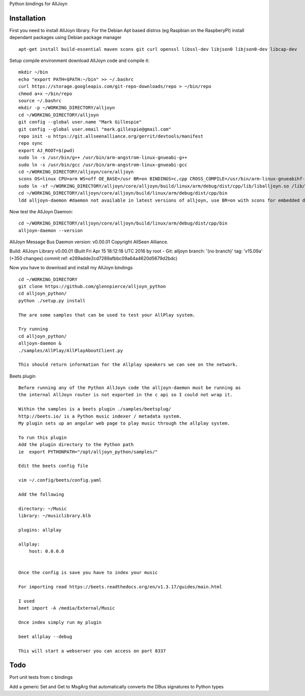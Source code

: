 Python bindings for AllJoyn

.. image:: https://github.com/glennpierce/alljoyn_python/raw/master/images/BeetsAllPlayPlugin.png?raw=true

Installation
============

First you need to install AllJoyn library.  For the Debian Apt based distros (eg Raspbian on the RaspberyPI) install dependant packages using Debian package manager ::

    apt-get install build-essential maven scons git curl openssl libssl-dev libjson0 libjson0-dev libcap-dev
    
Setup compile environment download AllJoyn code and compile it::
    
    mkdir ~/bin
    echo "export PATH=$PATH:~/bin" >> ~/.bashrc
    curl https://storage.googleapis.com/git-repo-downloads/repo > ~/bin/repo
    chmod a+x ~/bin/repo
    source ~/.bashrc
    mkdir -p ~/WORKING_DIRECTORY/alljoyn
    cd ~/WORKING_DIRECTORY/alljoyn
    git config --global user.name "Mark Gillespie"
    git config --global user.email "mark.gillespie@gmail.com"
    repo init -u https://git.allseenalliance.org/gerrit/devtools/manifest
    repo sync
    export AJ_ROOT=$(pwd)
    sudo ln -s /usr/bin/g++ /usr/bin/arm-angstrom-linux-gnueabi-g++
    sudo ln -s /usr/bin/gcc /usr/bin/arm-angstrom-linux-gnueabi-gcc
    cd ~/WORKING_DIRECTORY/alljoyn/core/alljoyn
    scons OS=linux CPU=arm WS=off OE_BASE=/usr BR=on BINDINGS=c,cpp CROSS_COMPILE=/usr/bin/arm-linux-gnueabihf-
    sudo ln -sf ~/WORKING_DIRECTORY/alljoyn/core/alljoyn/build/linux/arm/debug/dist/cpp/lib/liballjoyn.so /lib/arm-linux-gnueabihf/liballjoyn.so
    cd ~/WORKING_DIRECTORY/alljoyn/core/alljoyn/build/linux/arm/debug/dist/cpp/bin
    ldd alljoyn-daemon #daemon not available in latest versions of alljoyn, use BR=on with scons for embedded daemon
    
Now test the AllJoyn Daemon::

    cd ~/WORKING_DIRECTORY/alljoyn/core/alljoyn/build/linux/arm/debug/dist/cpp/bin
    alljoyn-daemon --version

AllJoyn Message Bus Daemon version: v0.00.01
Copyright AllSeen Alliance.

Build: AllJoyn Library v0.00.01 (Built Fri Apr 15 18:12:18 UTC 2016 by root - Git: alljoyn branch: '(no branch)' tag: 'v15.09a' (+350 changes) commit ref: e289adde2cd7289afbbc09a64a4620d5679d2bdc)


Now you have to download and install my AllJoyn bindings ::

    cd ~/WORKING_DIRECTORY
    git clone https://github.com/glennpierce/alljoyn_python
    cd alljoyn_python/
    python ./setup.py install

    The are some samples that can be used to test your AllPlay system.
    
    Try running
    cd alljoyn_python/
    alljoyn-daemon &
    ./samples/AllPlay/AllPlayAboutClient.py

    This should return information for the Allplay speakers we can see on the network.


 
Beets plugin ::

    Before running any of the Python AllJoyn code the alljoyn-daemon must be running as
    the internal AllJoyn router is not exported in the c api so I could not wrap it.

    Within the samples is a beets plugin ./samples/beetsplug/
    http://beets.io/ is a Python music indexer / metadata system. 
    My plugin sets up an angular web page to play music through the allplay system.
    
    To run this plugin
    Add the plugin directory to the Python path
    ie  export PYTHONPATH="/opt/alljoyn_python/samples/"

    Edit the beets config file

    vim ~/.config/beets/config.yaml

    Add the following

    directory: ~/Music
    library: ~/musiclibrary.blb

    plugins: allplay

    allplay:
        host: 0.0.0.0


    Once the config is save you have to index your music
   
    For importing read https://beets.readthedocs.org/en/v1.3.17/guides/main.html

    I used
    beet import -A /media/External/Music

    Once index simply run my plugin

    beet allplay --debug

    This will start a webserver you can access on port 8337


Todo
============

Port unit tests from c bindings

Add a generic Set and Get to MsgArg that automatically converts the DBus signatures to Python types
